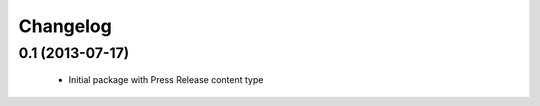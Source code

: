 Changelog
=========

0.1 (2013-07-17)
----------------

 - Initial package with Press Release content type
